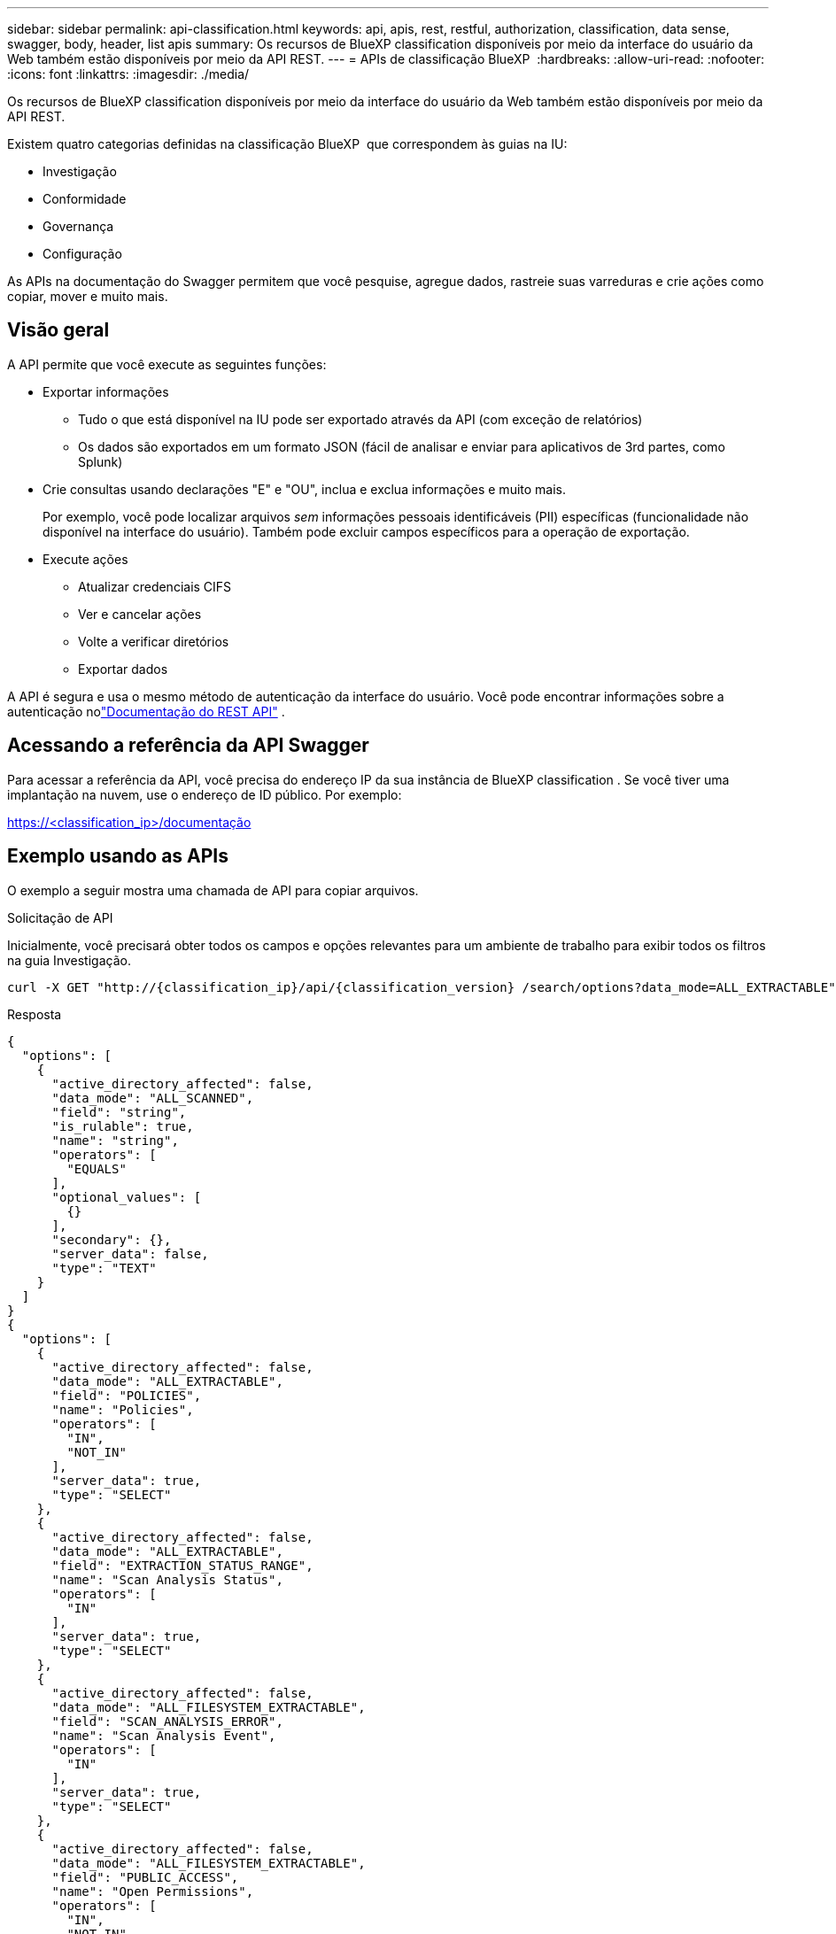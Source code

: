 ---
sidebar: sidebar 
permalink: api-classification.html 
keywords: api, apis, rest, restful, authorization, classification, data sense, swagger, body, header, list apis 
summary: Os recursos de BlueXP classification disponíveis por meio da interface do usuário da Web também estão disponíveis por meio da API REST. 
---
= APIs de classificação BlueXP 
:hardbreaks:
:allow-uri-read: 
:nofooter: 
:icons: font
:linkattrs: 
:imagesdir: ./media/


[role="lead"]
Os recursos de BlueXP classification disponíveis por meio da interface do usuário da Web também estão disponíveis por meio da API REST.

Existem quatro categorias definidas na classificação BlueXP  que correspondem às guias na IU:

* Investigação
* Conformidade
* Governança
* Configuração


As APIs na documentação do Swagger permitem que você pesquise, agregue dados, rastreie suas varreduras e crie ações como copiar, mover e muito mais.



== Visão geral

A API permite que você execute as seguintes funções:

* Exportar informações
+
** Tudo o que está disponível na IU pode ser exportado através da API (com exceção de relatórios)
** Os dados são exportados em um formato JSON (fácil de analisar e enviar para aplicativos de 3rd partes, como Splunk)


* Crie consultas usando declarações "E" e "OU", inclua e exclua informações e muito mais.
+
Por exemplo, você pode localizar arquivos _sem_ informações pessoais identificáveis (PII) específicas (funcionalidade não disponível na interface do usuário). Também pode excluir campos específicos para a operação de exportação.

* Execute ações
+
** Atualizar credenciais CIFS
** Ver e cancelar ações
** Volte a verificar diretórios
** Exportar dados




A API é segura e usa o mesmo método de autenticação da interface do usuário.  Você pode encontrar informações sobre a autenticação nolink:https://docs.netapp.com/us-en/bluexp-automation/platform/get_identifiers.html["Documentação do REST API"^] .



== Acessando a referência da API Swagger

Para acessar a referência da API, você precisa do endereço IP da sua instância de BlueXP classification .  Se você tiver uma implantação na nuvem, use o endereço de ID público. Por exemplo:

https://<classification_ip>/documentação



== Exemplo usando as APIs

O exemplo a seguir mostra uma chamada de API para copiar arquivos.

.Solicitação de API
Inicialmente, você precisará obter todos os campos e opções relevantes para um ambiente de trabalho para exibir todos os filtros na guia Investigação.

[source, http]
----
curl -X GET "http://{classification_ip}/api/{classification_version} /search/options?data_mode=ALL_EXTRACTABLE" -H "accept: application/json" -H "Authorization: Bearer eyJhbGciOiJSUzI1NiIsInR……… " -H "x-agent-id: hOXsZNvnA5LsthwMILtjL9xZFYBQxAwMclients"
----
.Resposta
[source, text]
----
{
  "options": [
    {
      "active_directory_affected": false,
      "data_mode": "ALL_SCANNED",
      "field": "string",
      "is_rulable": true,
      "name": "string",
      "operators": [
        "EQUALS"
      ],
      "optional_values": [
        {}
      ],
      "secondary": {},
      "server_data": false,
      "type": "TEXT"
    }
  ]
}
{
  "options": [
    {
      "active_directory_affected": false,
      "data_mode": "ALL_EXTRACTABLE",
      "field": "POLICIES",
      "name": "Policies",
      "operators": [
        "IN",
        "NOT_IN"
      ],
      "server_data": true,
      "type": "SELECT"
    },
    {
      "active_directory_affected": false,
      "data_mode": "ALL_EXTRACTABLE",
      "field": "EXTRACTION_STATUS_RANGE",
      "name": "Scan Analysis Status",
      "operators": [
        "IN"
      ],
      "server_data": true,
      "type": "SELECT"
    },
    {
      "active_directory_affected": false,
      "data_mode": "ALL_FILESYSTEM_EXTRACTABLE",
      "field": "SCAN_ANALYSIS_ERROR",
      "name": "Scan Analysis Event",
      "operators": [
        "IN"
      ],
      "server_data": true,
      "type": "SELECT"
    },
    {
      "active_directory_affected": false,
      "data_mode": "ALL_FILESYSTEM_EXTRACTABLE",
      "field": "PUBLIC_ACCESS",
      "name": "Open Permissions",
      "operators": [
        "IN",
        "NOT_IN"
      ],
      "server_data": true,
      "type": "SELECT"
    },
    {
      "active_directory_affected": true,
      "data_mode": "ALL_FILESYSTEM_EXTRACTABLE",
      "field": "USERS_PERMISSIONS_COUNT_RANGE",
      "name": "Number of Users with Access",
      "operators": [
        "IN",
        "NOT_IN"
      ],
      "server_data": true,
      "type": "SELECT"
    },
    {
      "active_directory_affected": true,
      "data_mode": "ALL_FILESYSTEM_EXTRACTABLE",
      "field": "USER_GROUP_PERMISSIONS",
      "name": "User / Group Permissions",
      "operators": [
        "IN"
      ],
      "server_data": true,
      "type": "SELECT"
    },
    {
      "active_directory_affected": false,
      "data_mode": "ALL_FILESYSTEM_EXTRACTABLE",
      "field": "FILE_OWNER",
      "name": "File Owner",
      "operators": [
        "EQUALS",
        "CONTAINS"
      ],
      "server_data": true,
      "type": "TEXT"
    },
    {
      "active_directory_affected": false,
      "data_mode": "ALL_EXTRACTABLE",
      "field": "ENVIRONMENT_TYPE",
      "name": "Working Environment Type",
      "operators": [
        "IN",
        "NOT_IN"
      ],
      "server_data": true,
      "type": "SELECT"
    },
    {
      "active_directory_affected": false,
      "data_mode": "ALL_EXTRACTABLE",
      "field": "ENVIRONMENT",
      "name": "Working Environment",
      "operators": [
        "IN",
        "NOT_IN"
      ],
      "server_data": true,
      "type": "SELECT"
    },
    {
      "active_directory_affected": false,
      "data_mode": "ALL_SCANNED",
      "field": "SCAN_TASK",
      "name": "Storage Repository",
      "operators": [
        "IN",
        "NOT_IN"
      ],
      "server_data": true,
      "type": "SELECT"
    },
    {
      "active_directory_affected": false,
      "data_mode": "ALL_FILESYSTEM_EXTRACTABLE",
      "field": "FILE_PATH",
      "name": "File / Directory Path",
      "operators": [
        "MULTI_CONTAINS",
        "MULTI_EXCLUDE"
      ],
      "server_data": true,
      "type": "MULTI_TEXT"
    },
    {
      "active_directory_affected": false,
      "data_mode": "ALL_DASHBOARD_EXTRACTABLE",
      "field": "CATEGORY",
      "name": "Category",
      "operators": [
        "IN",
        "NOT_IN"
      ],
      "server_data": true,
      "type": "SELECT"
    },
    {
      "active_directory_affected": false,
      "data_mode": "ALL_EXTRACTABLE",
      "field": "PATTERN_SENSITIVITY_LEVEL",
      "name": "Sensitivity Level",
      "operators": [
        "IN"
      ],
      "server_data": true,
      "type": "SELECT"
    },
    {
      "active_directory_affected": false,
      "data_mode": "ALL_FILESYSTEM_EXTRACTABLE",
      "field": "NUMBER_OF_IDENTIFIERS",
      "name": "Number of identifiers",
      "operators": [
        "IN",
        "NOT_IN"
      ],
      "server_data": true,
      "type": "SELECT"
    },
    {
      "active_directory_affected": false,
      "data_mode": "ALL_EXTRACTABLE",
      "field": "PATTERN_PERSONAL",
      "name": "Personal Data",
      "operators": [
        "IN",
        "NOT_IN"
      ],
      "server_data": true,
      "type": "SELECT"
    },
    {
      "active_directory_affected": false,
      "data_mode": "ALL_EXTRACTABLE",
      "field": "PATTERN_SENSITIVE",
      "name": "Sensitive Personal Data",
      "operators": [
        "IN",
        "NOT_IN"
      ],
      "server_data": true,
      "type": "SELECT"
    },
    {
      "active_directory_affected": false,
      "data_mode": "ALL_EXTRACTABLE",
      "field": "DATA_SUBJECT",
      "name": "Data Subject",
      "operators": [
        "EQUALS",
        "CONTAINS"
      ],
      "server_data": true,
      "type": "TEXT"
    },
    {
      "active_directory_affected": false,
      "data_mode": "DIRECTORIES",
      "field": "DIRECTORY_TYPE",
      "name": "Directory Type",
      "operators": [
        "IN",
        "NOT_IN"
      ],
      "server_data": true,
      "type": "SELECT"
    },
    {
      "active_directory_affected": false,
      "data_mode": "ALL_EXTRACTABLE",
      "field": "FILE_TYPE",
      "name": "File Type",
      "operators": [
        "IN",
        "NOT_IN"
      ],
      "server_data": true,
      "type": "SELECT"
    },
    {
      "active_directory_affected": false,
      "data_mode": "ALL_EXTRACTABLE",
      "field": "FILE_SIZE_RANGE",
      "name": "File Size",
      "operators": [
        "IN",
        "NOT_IN"
      ],
      "server_data": true,
      "type": "SELECT"
    },
    {
      "active_directory_affected": false,
      "data_mode": "ALL_FILESYSTEM_EXTRACTABLE",
      "field": "FILE_CREATION_RANGE_RETENTION",
      "name": "Created Time",
      "operators": [
        "IN"
      ],
      "server_data": true,
      "type": "SELECT"
    },
    {
      "active_directory_affected": false,
      "data_mode": "ALL_EXTRACTABLE",
      "field": "DISCOVERED_TIME_RANGE",
      "name": "Discovered Time",
      "operators": [
        "IN"
      ],
      "server_data": true,
      "type": "SELECT"
    },
    {
      "active_directory_affected": false,
      "data_mode": "ALL_FILESYSTEM_EXTRACTABLE",
      "field": "FILE_LAST_MODIFICATION_RETENTION",
      "name": "Last Modified",
      "operators": [
        "IN"
      ],
      "server_data": true,
      "type": "SELECT"
    },
    {
      "active_directory_affected": false,
      "data_mode": "ALL_FILESYSTEM_EXTRACTABLE",
      "field": "FILE_LAST_ACCESS_RANGE_RETENTION",
      "name": "Last Accessed",
      "operators": [
        "IN"
      ],
      "server_data": true,
      "type": "SELECT"
    },
    {
      "active_directory_affected": false,
      "data_mode": "FILES",
      "field": "IS_DUPLICATE",
      "name": "Duplicates",
      "operators": [
        "EQUALS",
        "IN"
      ],
      "server_data": true,
      "type": "SELECT"
    },
    {
      "active_directory_affected": false,
      "data_mode": "FILES",
      "field": "FILE_HASH",
      "name": "File Hash",
      "operators": [
        "EQUALS",
        "IN"
      ],
      "server_data": true,
      "type": "TEXT"
    },
    {
      "active_directory_affected": false,
      "data_mode": "ALL_EXTRACTABLE",
      "field": "USER_DEFINED_STATUS",
      "name": "Tags",
      "operators": [
        "IN",
        "NOT_IN"
      ],
      "server_data": true,
      "type": "SELECT"
    },
    {
      "active_directory_affected": false,
      "data_mode": "ALL_EXTRACTABLE",
      "field": "ASSIGNED_TO",
      "name": "Assigned to",
      "operators": [
        "IN",
        "NOT_IN"
      ],
      "server_data": true,
      "type": "SELECT"
    }
  ]
}
----
Usaremos essa resposta em nossos parâmetros de solicitação para filtrar os arquivos desejados que queremos copiar.

Você pode aplicar uma ação em vários itens. Os tipos de ação suportados incluem: Mover, excluir, copiar, atribuir a, FlexClone, exportar dados, redigitalizar e rotular.

Vamos criar a ação de cópia:

.Solicitação de API
Esta próxima API é a API de ação e permite que você crie várias ações.

[source, http]
----
curl -X POST "http:// {classification_ip}/api//{classification_version}/actions" -H "accept: application/json" -H "Authorization: Bearer eyJhbGciOiJSUzI1NiIsInR……… " -H "x-agent-id: hOXsZNvnA5LsthwMILtjL9xZFYBQxAwMclients " -H "Content-Type: application/json" -d "{ \"action_type\": \"COPY\", \"data_mode\": \"FILES\", \"policy_id\": 0, \"request_params\": { destination_nfs_path: "{ontap_ip}:/{share_name} " }, \"requested_query\":{"condition":"AND","rules":[{"field":"ENVIRONMENT_TYPE","operator":"IN","value":["ONPREM"]},{"field":"CATEGORY","operator":"IN","value":["21"]}]}}"
----
.Resposta
A resposta retornará o objeto de ação, para que você possa usar as APIs GET e DELETE para obter status sobre a ação ou cancelá-la.

[source, text]
----
{
  "action_type": "COPY",
  "creation_time": "2023-08-08T12:37:21.705Z",
  "data_mode": "FILES",
  "end_time": "2023-08-08T12:37:21.705Z",
  "estimated_time_to_complete": 0,
  "id": 0,
  "policy_id": 0,
  "policy_name": "string",
  "priority": 0,
  "request_params": {},
  "requested_query": {},
  "result": {
    "error_message": "string",
    "failed": 0,
    "in_progress": 0,
    "succeeded": 0,
    "total": 0
  },
  "start_time": "2023-08-08T12:37:21.705Z",
  "status": "QUEUED",
  "title": "string",
  "user_id": "string"
}
----